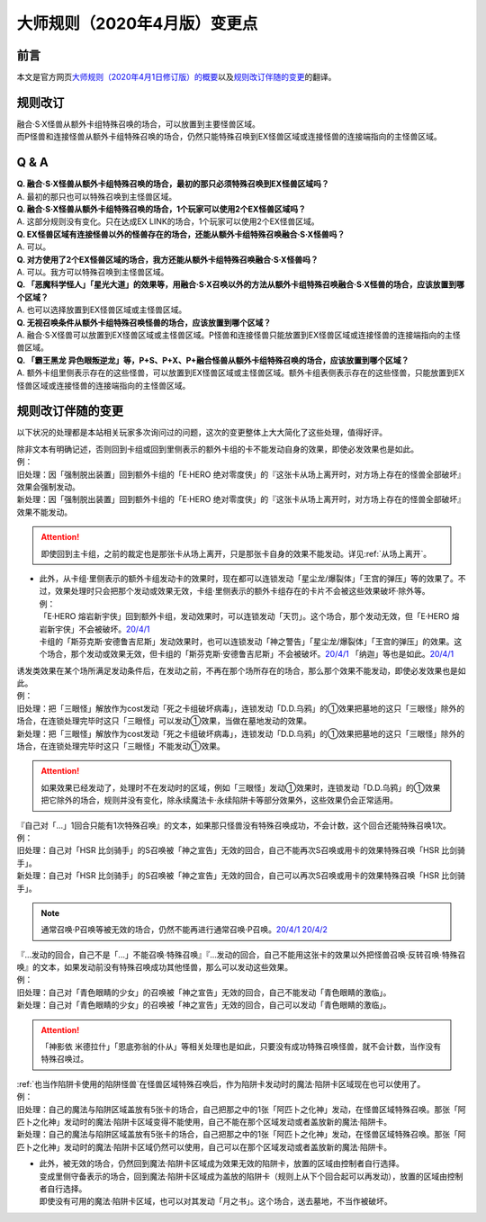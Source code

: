 .. _大师规则（2020年4月版）变更点:

====================================
大师规则（2020年4月版）变更点
====================================

前言
======

本文是官方网页\ `大师规则（2020年4月1日修订版）的概要 <https://www.yugioh-card.com/japan/howto/masterrule2020/>`__\ 以及\ `规则改订伴随的变更 <https://www.yugioh-card.com/japan/notice/revision/#processing>`__\ 的翻译。

规则改订
===========

| 融合·S·X怪兽从额外卡组特殊召唤的场合，可以放置到主要怪兽区域。
| 而P怪兽和连接怪兽从额外卡组特殊召唤的场合，仍然只能特殊召唤到EX怪兽区域或连接怪兽的连接端指向的主怪兽区域。

Q & A
========

| **Q. 融合·S·X怪兽从额外卡组特殊召唤的场合，最初的那只必须特殊召唤到EX怪兽区域吗？**
| A. 最初的那只也可以特殊召唤到主怪兽区域。

| **Q. 融合·S·X怪兽从额外卡组特殊召唤的场合，1个玩家可以使用2个EX怪兽区域吗？**
| A. 这部分规则没有变化。只在达成EX LINK的场合，1个玩家可以使用2个EX怪兽区域。

| **Q. EX怪兽区域有连接怪兽以外的怪兽存在的场合，还能从额外卡组特殊召唤融合·S·X怪兽吗？**
| A. 可以。

| **Q. 对方使用了2个EX怪兽区域的场合，我方还能从额外卡组特殊召唤融合·S·X怪兽吗？**
| A. 可以。我方可以特殊召唤到主怪兽区域。

| **Q. 「恶魔科学怪人」「星光大道」的效果等，用融合·S·X召唤以外的方法从额外卡组特殊召唤融合·S·X怪兽的场合，应该放置到哪个区域？**
| A. 也可以选择放置到EX怪兽区域或主怪兽区域。

| **Q. 无视召唤条件从额外卡组特殊召唤怪兽的场合，应该放置到哪个区域？**
| A. 融合·S·X怪兽可以放置到EX怪兽区域或主怪兽区域。P怪兽和连接怪兽只能放置到EX怪兽区域或连接怪兽的连接端指向的主怪兽区域。

| **Q. 「霸王黑龙 异色眼叛逆龙」等，P+S、P+X、P+融合怪兽从额外卡组特殊召唤的场合，应该放置到哪个区域？**
| A. 额外卡组里侧表示存在的这些怪兽，可以放置到EX怪兽区域或主怪兽区域。额外卡组表侧表示存在的这些怪兽，只能放置到EX怪兽区域或连接怪兽的连接端指向的主怪兽区域。

规则改订伴随的变更
===================

以下状况的处理都是本站相关玩家多次询问过的问题，这次的变更整体上大大简化了这些处理，值得好评。

| 除非文本有明确记述，否则回到卡组或回到里侧表示的额外卡组的卡不能发动自身的效果，即使必发效果也是如此。
| 例：
| 旧处理：因「强制脱出装置」回到额外卡组的「E·HERO 绝对零度侠」的『这张卡从场上离开时，对方场上存在的怪兽全部破坏』效果会强制发动。
| 新处理：因「强制脱出装置」回到额外卡组的「E·HERO 绝对零度侠」的『这张卡从场上离开时，对方场上存在的怪兽全部破坏』效果不能发动。

.. attention:: 即使回到主卡组，之前的裁定也是那张卡从场上离开，只是那张卡自身的效果不能发动。详见\ :ref:`从场上离开`\ 。

-  | 此外，从卡组·里侧表示的额外卡组发动卡的效果时，现在都可以连锁发动「星尘龙/爆裂体」「王宫的弹压」等的效果了。不过，效果处理时只会把那个发动或效果无效，卡组·里侧表示的额外卡组存在的卡片不会被这些效果破坏·除外等。
   | 例：
   | 「E·HERO 熔岩新宇侠」回到额外卡组，发动效果时，可以连锁发动「天罚」。这个场合，那个发动无效，但「E·HERO 熔岩新宇侠」不会被破坏。\ `20/4/1 <https://www.db.yugioh-card.com/yugiohdb/faq_search.action?ope=5&fid=7852&keyword=&tag=-1>`__
   | 卡组的「斯芬克斯·安德鲁吉尼斯」发动效果时，也可以连锁发动「神之警告」「星尘龙/爆裂体」「王宫的弹压」的效果。这个场合，那个发动或效果无效，但卡组的「斯芬克斯·安德鲁吉尼斯」不会被破坏。\ `20/4/1 <https://yugioh-wiki.net/index.php?%A1%D4%A5%B9%A5%D5%A5%A3%A5%F3%A5%AF%A5%B9%A1%A6%A5%A2%A5%F3%A5%C9%A5%ED%A5%B8%A5%E5%A5%CD%A5%B9%A1%D5#faq>`__ 「纳迦」等也是如此。\ `20/4/1 <https://yugioh-wiki.net/index.php?%A1%D4%A5%CA%A1%BC%A5%AC%A1%D5#faq>`__

| 诱发类效果在某个场所满足发动条件后，在发动之前，不再在那个场所存在的场合，那么那个效果不能发动，即使必发效果也是如此。
| 例：
| 旧处理：把「三眼怪」解放作为cost发动「死之卡组破坏病毒」，连锁发动「D.D.乌鸦」的①效果把墓地的这只「三眼怪」除外的场合，在连锁处理完毕时这只「三眼怪」可以发动①效果，当做在墓地发动的效果。
| 新处理：把「三眼怪」解放作为cost发动「死之卡组破坏病毒」，连锁发动「D.D.乌鸦」的①效果把墓地的这只「三眼怪」除外的场合，在连锁处理完毕时这只「三眼怪」不能发动①效果。

.. attention:: 如果效果已经发动了，处理时不在发动时的区域，例如「三眼怪」发动①效果时，连锁发动「D.D.乌鸦」的①效果把它除外的场合，规则并没有变化，除永续魔法卡·永续陷阱卡等部分效果外，这些效果仍会正常适用。

| 『自己对「...」1回合只能有1次特殊召唤』的文本，如果那只怪兽没有特殊召唤成功，不会计数，这个回合还能特殊召唤1次。
| 例：
| 旧处理：自己对「HSR 比剑骑手」的S召唤被「神之宣告」无效的回合，自己不能再次S召唤或用卡的效果特殊召唤「HSR 比剑骑手」。
| 新处理：自己对「HSR 比剑骑手」的S召唤被「神之宣告」无效的回合，自己可以再次S召唤或用卡的效果特殊召唤「HSR 比剑骑手」。

.. note:: 通常召唤·P召唤等被无效的场合，仍然不能再进行通常召唤·P召唤。\ `20/4/1 <https://yugioh-wiki.net/index.php?%A5%DA%A5%F3%A5%C7%A5%E5%A5%E9%A5%E0%BE%A4%B4%AD#faq>`__ \ `20/4/2 <https://yugioh-wiki.net/index.php?%C4%CC%BE%EF%BE%A4%B4%AD#top>`__

| 『...发动的回合，自己不是「...」不能召唤·特殊召唤』『...发动的回合，自己不能用这张卡的效果以外把怪兽召唤·反转召唤·特殊召唤』的文本，如果发动前没有特殊召唤成功其他怪兽，那么可以发动这些效果。
| 例：
| 旧处理：自己对「青色眼睛的少女」的召唤被「神之宣告」无效的回合，自己不能发动「青色眼睛的激临」。
| 新处理：自己对「青色眼睛的少女」的召唤被「神之宣告」无效的回合，自己可以发动「青色眼睛的激临」。

.. attention:: 「神影依 米德拉什」「恩底弥翁的仆从」等相关处理也是如此，只要没有成功特殊召唤怪兽，就不会计数，当作没有特殊召唤过。

| \ :ref:`也当作陷阱卡使用的陷阱怪兽`\ 在怪兽区域特殊召唤后，作为陷阱卡发动时的魔法·陷阱卡区域现在也可以使用了。
| 例：
| 旧处理：自己的魔法与陷阱区域盖放有5张卡的场合，自己把那之中的1张「阿匹卜之化神」发动，在怪兽区域特殊召唤。那张「阿匹卜之化神」发动时的魔法·陷阱卡区域变得不能使用，自己不能在那个区域发动或者盖放新的魔法·陷阱卡。
| 新处理：自己的魔法与陷阱区域盖放有5张卡的场合，自己把那之中的1张「阿匹卜之化神」发动，在怪兽区域特殊召唤。那张「阿匹卜之化神」发动时的魔法·陷阱卡区域仍然可以使用，自己可以在那个区域发动或者盖放新的魔法·陷阱卡。

-  | 此外，被无效的场合，仍然回到魔法·陷阱卡区域成为效果无效的陷阱卡，放置的区域由控制者自行选择。
   | 变成里侧守备表示的场合，回到魔法·陷阱卡区域成为盖放的陷阱卡（规则上从下个回合起可以再发动），放置的区域由控制者自行选择。
   | 即使没有可用的魔法·陷阱卡区域，也可以对其发动「月之书」。这个场合，送去墓地，不当作被破坏。
